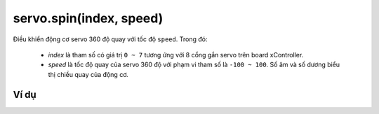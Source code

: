 servo.spin(index, speed)
==========

.. image:: images/servo-3.png
    :scale: 100 %
    :align: center

Điều khiển động cơ servo 360 độ quay với tốc độ ``speed``. Trong đó:

    - *index* là tham số có giá trị ``0 ~ 7`` tương ứng với 8 cổng gắn servo trên board xController.
    - *speed* là tốc độ quay của servo 360 độ với phạm vi tham số là ``-100 ~ 100``. Số âm và số dương biểu thị chiều quay của động cơ.

Ví dụ
----------------------

.. image:: images/move-vd-8.png
    :scale: 100 %
    :align: center
